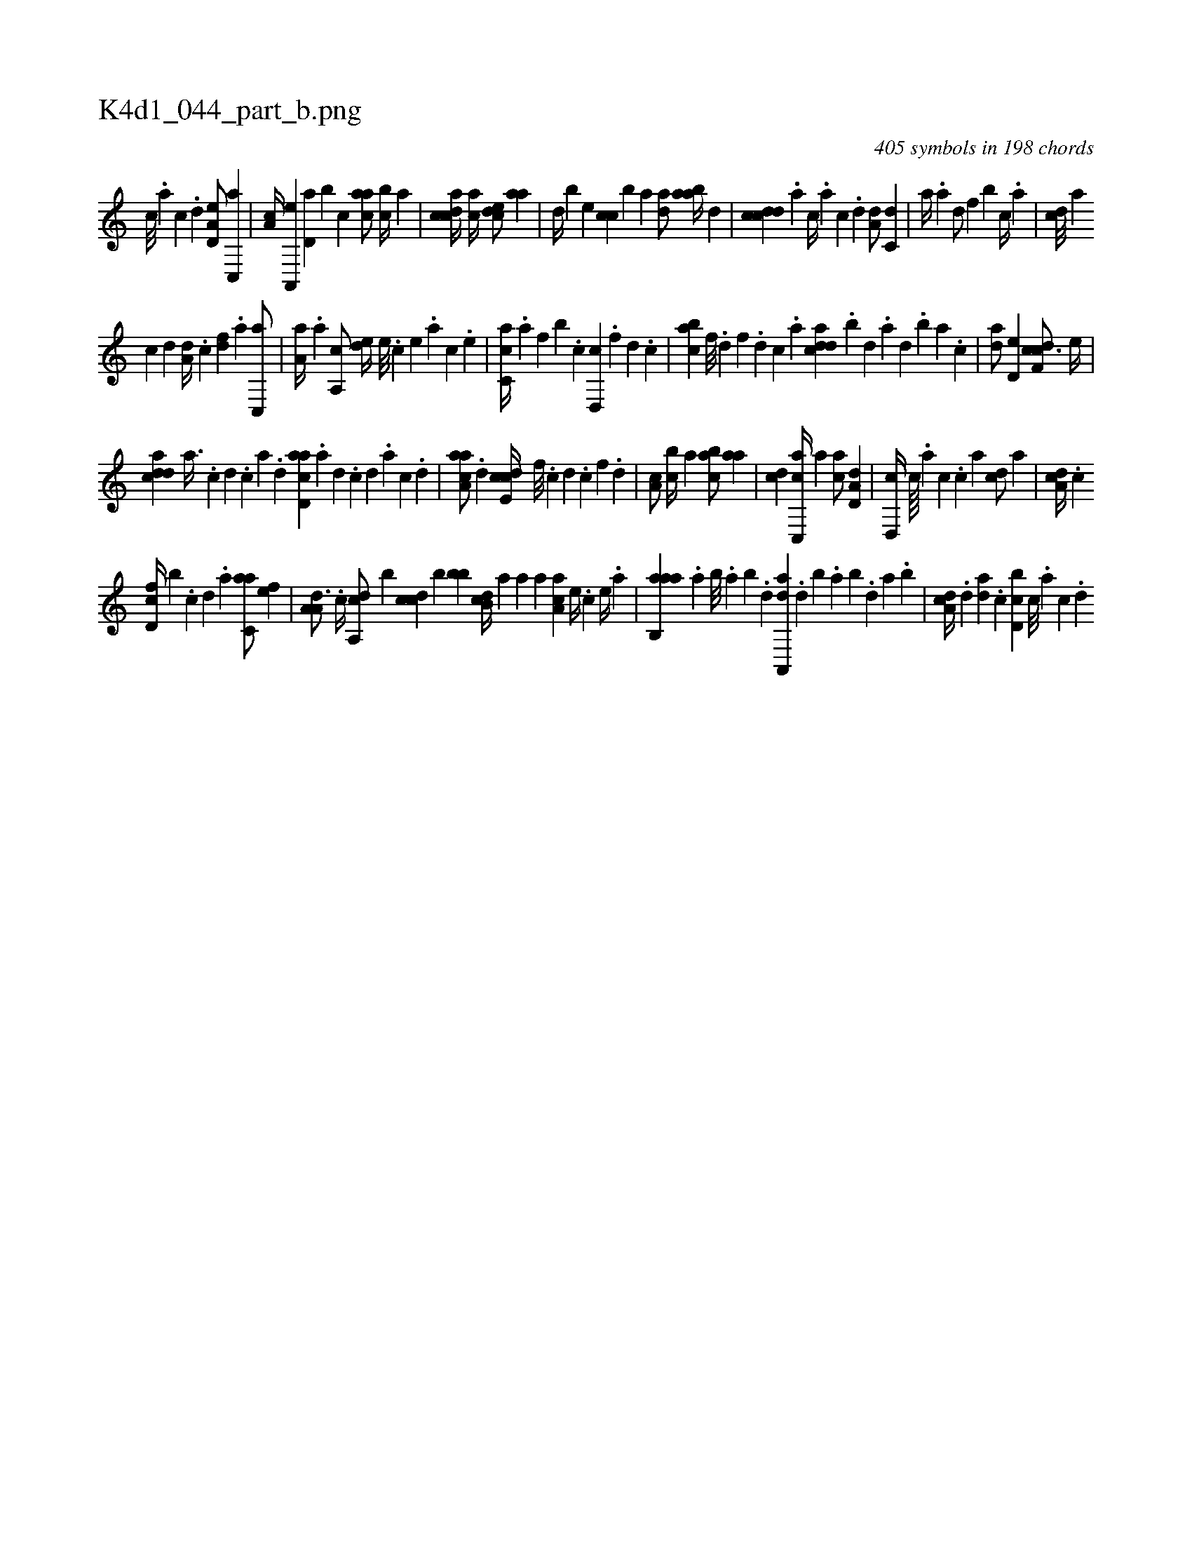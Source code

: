 X:1
%
%%titleleft true
%%tabaddflags 0
%%tabrhstyle grid
%
T:K4d1_044_part_b.png
C:405 symbols in 198 chords
L:1/4
K:italiantab
%
[,c///] .[,a] [,c] .[,d] [a,d,e/] [c,,a] |\
	[,,a,c//] [a,,,e] [,d,a] [,b] [,,,c] [,,aac/] [,cb//] [,a] |\
	[,cdca//] [,,,ac//] [,,dce/] [,,aa] |\
	[,d//] [,b] [,,,,e] [,,,cc] [,,,,b] [,,,a] [,da/] [,,baa//] [,,,,,d] |\
	[,cdcd] .[,a] [,c//] .[,a] [,c] .[,d] [a,d/] [c,d] |\
	[,a//] .[a] [,d/] [,,f] [,,b] [,c//] .[,a] |\
	[,cd///] [,a] 
%
[,c] [,d] [a,d//] .[,c] [,df] .[a] [c,,a/] |\
	[,a,a//] .[a] [a,,c/] [,,de//] [,e///] .[,c] [,e] .[,a] [,c] .[,e] |\
	[ac,c//] .[,a] [,f] [,b] .[c] [d,,c] .[f] [hd] .[,c] |\
	[,abc] [f///] .[d] [f] .[d] [c] .[a] [cdda] .[,,b] [,,d] .[,a] [,,d] .[,,b] [,,a] .[,,,c] |\
	[,,da/] [,,d,e] [cdf,c3/4] [,,,,e//] |
%
[cdda] [a3/8] .[c] [d] .[c] [a] .[,d] [acd,a] .[,a] [,,d] .[,,c] [,,d] .[,,a] [,,c] .[,,d] |\
	[aaa,c/] .[,d] [,cde,c//] [,,f///] .[,c] [,d] .[,c] [,,f] .[,,d] |\
	[,a,c/] [,cb//] [,,a] [,abc/] [,,aa] |\
	[,,,cd] [c,,ac//] [,,,,a] [,,,ac/] [a,d,d] |\
	[,d,,c//] [,,c////] .[,,a] [,,c] .[,,,c#y] [,,a] [,cd/] [,,,,a] |\
	[,da,c//] .[,c] 
%
[,d,fc//] [,,,,b] .[,c] [,d] .[a] [c,aa/] [,,,,ef] |\
	[,a,a,d3/4] .[,,,c//] [,da,,c/] [,,,,,b] [,cdc] [,b] [,,,,bb] [,,b,cd//] [,a] [a] [,,,,a] [,aa,c] [,e//] .[,c] [,e//] .[a] |\
	[aab,,a] .[,,a] [,,b///] .[,,a] [,,b] .[,,d] [da,,,a] .[,,d] [,,b] .[,,a] [,,b] .[,,d] [,a] .[,b] |\
	[da,c//] .[,,d] [da] .[,c] [d,bc] [,c///] .[,a] [,c] .[,,d] 
% number of items: 405


